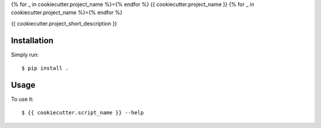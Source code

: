 {% for _ in cookiecutter.project_name %}={% endfor %}
{{ cookiecutter.project_name }}
{% for _ in cookiecutter.project_name %}={% endfor %}


{{ cookiecutter.project_short_description }}


Installation
============

Simply run:

::

    $ pip install .


Usage
=====

To use it:

::

    $ {{ cookiecutter.script_name }} --help

